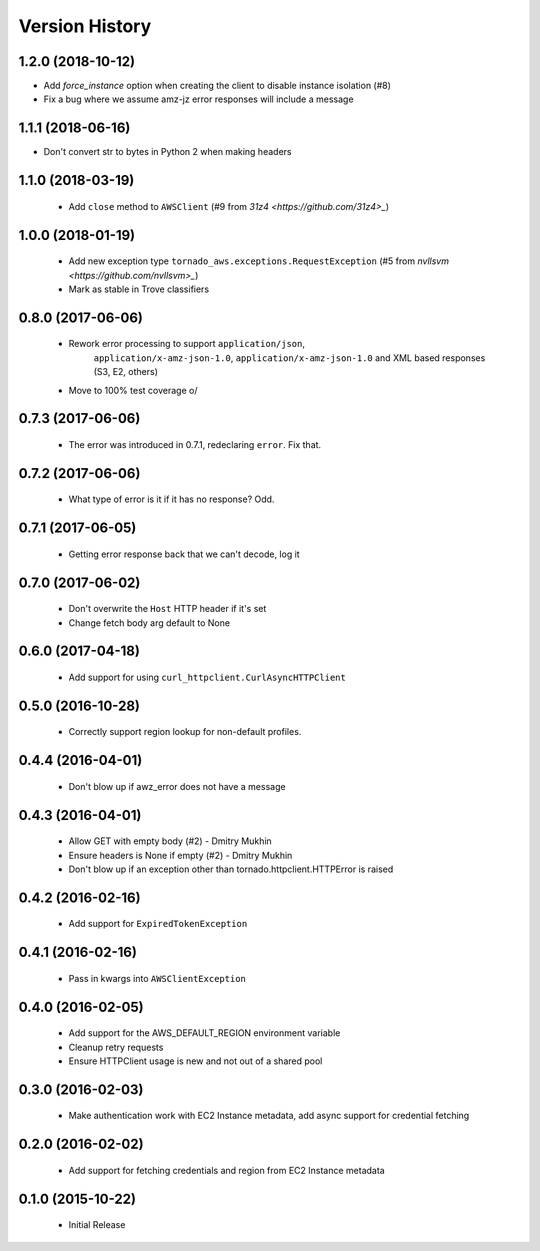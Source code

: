 .. :changelog:

Version History
===============

1.2.0 (2018-10-12)
------------------
- Add `force_instance` option when creating the client to disable instance isolation (#8)
- Fix a bug where we assume amz-jz error responses will include a message

1.1.1 (2018-06-16)
------------------
- Don't convert str to bytes in Python 2 when making headers

1.1.0 (2018-03-19)
------------------
 - Add ``close`` method to ``AWSClient`` (#9 from `31z4 <https://github.com/31z4>_`)

1.0.0 (2018-01-19)
------------------
 - Add new exception type ``tornado_aws.exceptions.RequestException`` (#5 from `nvllsvm <https://github.com/nvllsvm>_`)
 - Mark as stable in Trove classifiers

0.8.0 (2017-06-06)
------------------
 - Rework error processing to support ``application/json``,
    ``application/x-amz-json-1.0``, ``application/x-amz-json-1.0`` and
    XML based responses (S3, E2, others)
 - Move to 100% test coverage \o/

0.7.3 (2017-06-06)
------------------
 - The error was introduced in 0.7.1, redeclaring ``error``. Fix that.

0.7.2 (2017-06-06)
------------------
 - What type of error is it if it has no response? Odd.

0.7.1 (2017-06-05)
------------------
 - Getting error response back that we can't decode, log it

0.7.0 (2017-06-02)
------------------
 - Don't overwrite the ``Host`` HTTP header if it's set
 - Change fetch body arg default to None

0.6.0 (2017-04-18)
------------------
 - Add support for using ``curl_httpclient.CurlAsyncHTTPClient``

0.5.0 (2016-10-28)
------------------
 - Correctly support region lookup for non-default profiles.

0.4.4 (2016-04-01)
------------------
 - Don't blow up if awz_error does not have a message

0.4.3 (2016-04-01)
------------------
 - Allow GET with empty body (#2) - Dmitry Mukhin
 - Ensure headers is None if empty (#2) - Dmitry Mukhin
 - Don't blow up if an exception other than tornado.httpclient.HTTPError is raised

0.4.2 (2016-02-16)
------------------
 - Add support for ``ExpiredTokenException``

0.4.1 (2016-02-16)
------------------
 - Pass in kwargs into ``AWSClientException``

0.4.0 (2016-02-05)
------------------
 - Add support for the AWS_DEFAULT_REGION environment variable
 - Cleanup retry requests
 - Ensure HTTPClient usage is new and not out of a shared pool

0.3.0 (2016-02-03)
------------------
 - Make authentication work with EC2 Instance metadata, add async support for credential fetching

0.2.0 (2016-02-02)
------------------
 - Add support for fetching credentials and region from EC2 Instance metadata

0.1.0 (2015-10-22)
------------------
 - Initial Release
